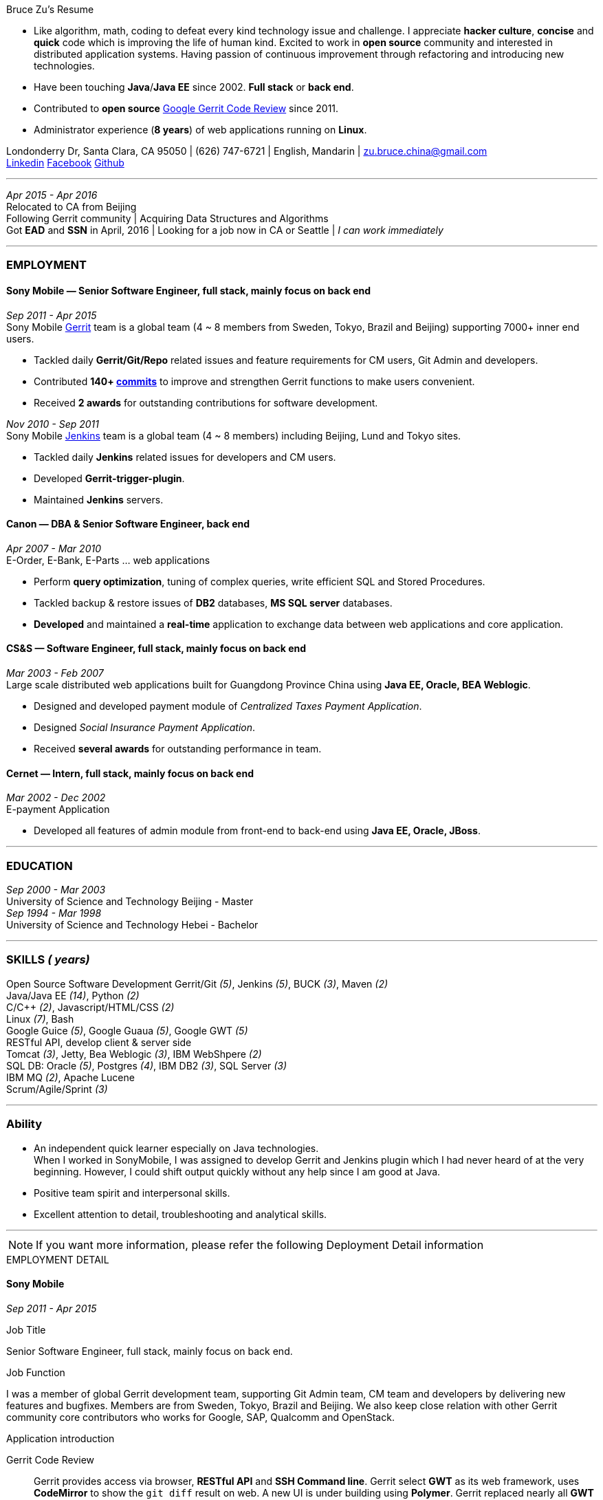 
.[big red]#Bruce Zu's Resume#
****
****

:Gerrit: https://www.gerritcodereview.com/about.md
:Linkedin: https://www.linkedin.com/in/bruce-zu-98b82018
:Facebook: https://www.facebook.com/bruce.zu
:Github: https://github.com/BruceZu
:mycommits: https://gerrit-review.googlesource.com/#/q/author:%22Bruce+Zu%22
:whatisjenkins: https://jenkins.io/
:whatisgerrit: https://www.gerritcodereview.com/index.md
:My Create project: https://gerrit-review.googlesource.com/#/q/topic:create-project-ui

- Like algorithm, math, coding to defeat every kind technology issue and challenge.
I appreciate *hacker culture*, *concise* and *quick* code which is improving the life of human kind.
Excited to work in *open source* community and interested in distributed application systems.
Having passion of continuous improvement through refactoring and introducing new technologies.
- Have been touching *Java*/*Java EE* since 2002. *Full stack* or *back end*. +
- Contributed to *open source* {Gerrit}[Google Gerrit Code Review] since 2011. +
- Administrator experience (*8 years*) of web applications running on *Linux*.



[small Gray]#Londonderry Dr, Santa Clara, CA 95050 |
(626) 747-6721 | English, Mandarin | zu.bruce.china@gmail.com +
{Linkedin}[Linkedin] {Facebook}[Facebook] {Github}[Github]#

'''
[small Gray]#_Apr 2015 -  Apr 2016_# +
[small Gray]#Relocated to CA from Beijing# +
[small Gray]#Following Gerrit community# |
[small Gray]#Acquiring Data Structures and Algorithms# +
[small Gray]#Got *EAD* and *SSN* in April, 2016# |
[small Gray]#Looking for a job now in CA or Seattle | _I can work immediately_# +

'''
=== *EMPLOYMENT*

==== Sony Mobile — Senior Software Engineer, full stack, mainly focus on back end

[small Gray]#_Sep 2011 -  Apr 2015_# +
[small Gray]#Sony Mobile {whatisgerrit}[Gerrit] team is a global team (4 ~ 8 members from Sweden, Tokyo, Brazil and Beijing) supporting 7000+ inner end users.#

* Tackled daily *Gerrit/Git/Repo* related issues and feature requirements for CM users, Git Admin and developers. +
* Contributed *140+ {mycommits}[commits]* to improve and strengthen Gerrit functions to make users convenient. +
* Received *2 awards* for outstanding contributions for software development. +

[small Gray]#_Nov 2010 - Sep 2011_# +
[small Gray]#Sony Mobile {whatisjenkins}[Jenkins] team is a global team (4 ~ 8 members) including Beijing, Lund and Tokyo sites.#

* Tackled daily *Jenkins* related issues for developers and CM users. +
* Developed *Gerrit-trigger-plugin*. +
* Maintained *Jenkins* servers. +

==== Canon — DBA & Senior Software Engineer, back end

[small Gray]#_Apr 2007 - Mar 2010_# +
[small Gray]#E-Order, E-Bank, E-Parts ... web applications#

* Perform *query optimization*, tuning of complex queries, write efficient SQL and Stored Procedures. +
* Tackled backup & restore issues of *DB2* databases, *MS SQL server* databases. +
* *Developed* and maintained a *real-time* application to exchange data between web applications and core application. +

==== CS&S — Software Engineer, full stack, mainly focus on back end

[small Gray]#_Mar 2003 - Feb 2007_# +
[small Gray]#Large scale distributed web applications built for Guangdong Province China using *Java EE, Oracle, BEA Weblogic*.#

* Designed and developed payment module of _Centralized Taxes Payment Application_.  +
* Designed _Social Insurance Payment Application_. +
* Received *several awards* for outstanding performance in team.

==== Cernet — Intern, full stack, mainly focus on back end

[small Gray]#_Mar 2002 - Dec 2002_# +
[small Gray]#E-payment Application#

* Developed all features of admin module from front-end to back-end using *Java EE, Oracle, JBoss*.

'''
=== *EDUCATION*

[small Gray]#_Sep 2000 - Mar 2003_# +
[Gray]#University of Science and Technology Beijing - Master# +
[small Gray]#_Sep 1994 - Mar 1998_# +
[Gray]#University of Science and Technology Hebei - Bachelor# +

'''
=== *SKILLS* [small Gray]#_( years)#_

Open Source Software Development
Gerrit/Git [small Gray]#_(5)_#, Jenkins [small Gray]#_(5)_#, BUCK [small Gray]#_(3)_#, Maven [small Gray]#_(2)_# +
Java/Java EE [small Gray]#_(14)_#, Python [small Gray]#_(2)_# +
C/C++ [small Gray]#_(2)_#, Javascript/HTML/CSS [small Gray]#_(2)_# +
Linux [small Gray]#_(7)_#, Bash +
Google Guice [small Gray]#_(5)_#, Google Guaua [small Gray]#_(5)_#, Google GWT [small Gray]#_(5)_# +
RESTful API, develop client & server side +
Tomcat [small Gray]#_(3)_#, Jetty, Bea Weblogic [small Gray]#_(3)_#, IBM WebShpere [small Gray]#_(2)_# +
SQL DB: Oracle [small Gray]#_(5)_#, Postgres [small Gray]#_(4)_#, IBM DB2 [small Gray]#_(3)_#, SQL Server [small Gray]#_(3)_# +
IBM MQ [small Gray]#_(2)_#, Apache Lucene +
Scrum/Agile/Sprint [small Gray]#_(3)_# +



'''
=== *Ability*

* An independent quick learner especially on Java technologies. +
[small Gray]#When I worked in SonyMobile, I was assigned to develop Gerrit and Jenkins plugin which I had never heard of at the very beginning.
  However, I could shift output quickly without any help since I am good at Java.# +
* Positive team spirit and interpersonal skills. +
* Excellent attention to detail, troubleshooting and analytical skills. +

'''



[NOTE]
====
[small Gray]#If you want more information, please refer the following Deployment Detail information#
====


.[big red]#EMPLOYMENT DETAIL#
****
****

==== Sony Mobile

[small Green]#_Sep 2011 -  Apr 2015_# +

.Job Title

Senior Software Engineer, full stack, mainly focus on back end.

.Job Function
I was a member of global Gerrit development team, supporting Git Admin team, CM team and developers
by delivering new features and bugfixes. Members are from Sweden, Tokyo, Brazil and Beijing.
We also keep close relation with other Gerrit community core contributors who works for Google,
SAP, Qualcomm and OpenStack.

.Application introduction
:gerrit-case: https://gerrit.googlesource.com/homepage/+/md-pages/docs/ShowCases.md

Gerrit Code Review::

Gerrit provides access via browser, *RESTful API* and *SSH Command line*. Gerrit select *GWT* as its web framework,
uses *CodeMirror* to show the `git diff` result on web. A new UI is under building using *Polymer*.
Gerrit replaced nearly all *GWT RPC* implementation with its own *RESTful API*.
The *SSH Command line* features are built with *Apache MINA*'s sub project *Apache SSHD*.
Gerrit notification functions including *Hook*, *Stream-event* and *E-mail*.
Gerrit stores data in *Git* repositories and *SQL database*.
Gerrit does not use *Hibernate*. Instead, it supports 9 kinds of *SQL database* with its own *open source* tiny *ORM* library,
which is built by using *ObjectWeb ASM 3, H2* and *ANTLR 3*, e.g. *Oracle, MySQL, H2, PostgreSQL, DB2*. However,
Gerrit is moving the data stored in DB into `git notes`. This is a step towards implementing open-source version of *multi-master* feature.
Gerrit caches search results in memory, disk of server side and client side via browser.
Gerrit builds second index using *Lucene* and *Protocol Buffers*.
Gerrit provides search function, and the grammar is built by using *Antlr 3*.
Gerrit has replication function, which now is a plugin, to enable *master-slave* mode.
Gerrit uses *Google Guice*, not *Spring*, as dependency injection framework.
Gerrit supports developing *Gerrit plugin*. Gerrit uses *BUCK* to build source code, run *Junit* test, wrap release file (war).
BUCK runs faster that *Maven*. Gerrit provides init command to do every initial works and startup Gerrit automatically.
Gerrit has tons framework.


The Sony Mobile Gerrit server::

Gerrit server runs in *Tomcat* web container behind an *Apache* web server.
Gerrit server is *master-slave* mode, one master server and on average *7 slave servers* * *3 sites* accessed by *7000+* end users in total.
Sony Mobile Gerrit server uses *PostgreSQL* that has replication features. Each Gerrit slave server has a *PostgreSQL* database.
On each site, the Gerrit slave servers are located behind balance servers that balance the requests from local developers and local *Jenkins* servers.



.Achievements

Develop :::
Some features, e.g.:

- [*] Create project (*SSH command* and *RESTful API*) +
- [*] Add file comment to a patch +
- [*] Enable branch specified label +
- [*] Add reviewers in batch by *LDAP* group +
- [*] Add new system configuration options +
- [*] Enable register email registered automatically +


:My-contribution: https://gerrit-review.googlesource.com/#/q/author:bruce.zu
:::
Details: {My-contribution}[ my commits] contributed to Gerrit community.

Daily support :::

- [*] Tackled issues related to Gerrit, Apache, Tomcat with CM user and Git Admin  +
- [*] Tried new Gerrit version and Gerrit plugins in Test Environment +

[small Green]#_No 2010 ~ Sep 2011_# +

.Job Function

Jenkins master.

.Job Title

Staff Engineer

.Application introduction

Sony mobile has few *Jenkins servers* in each site with hundreds of slave machines for developers, CM teams.

.Achievements

Admin Jenkins Server

- [*]  Evaluated/Upgraded Jenkins new version and Jenkins plugins +
- [*]  Setup and configured new Jenkins slaves. Allocated slave groups to Jenkins jobs, Tuned slave groups +
- [*]  Monitored Jenkins server/jobs/slaves and tackled issues +

Develop

- [*] Took part in developing Jenkins plugin: *Gerrit-trigger-plugin* +

==== Canon China

[small Green]#_Apr 2007 - Mar 2010_# +

.Job Title

Senior Software Engineer, back end.

.Job Function

Supervise all local web applications

.Application introduction

Cannon China local applications ::
Web applications, e.g. e-order, e-bank, e-parts ... They are built using *Java/Java EE, DB2* or *MS SQL Server*.
Their databases need exchange data with core application that is built using *AS400* and *DB2*.

.Achievements

DBA

- [*] Perform query optimization and tuning of complex queries, write efficient SQL and Stored Procedures.
 That access several million rows across several database tables. Tuned SQL statement of web applications,
  e.g. reduced the running time of some SQL statements to be less than *5 seconds* from *2+ minutes*. +
- [*] Setup MS SQL Server database backup plan and carried it out. +
- [*] Tacked day-to-day issues of DB2 backup to tape and wrote tutorial. +

Develop using the API of *IBM MQ* and *Java RMI*:

- [*] Designed, developed, tested, deployed and maintained a real-time application used to sync data between web applications and core applications. +

==== China Software & Service

[small Green]#_Mar 2003 - Feb 2007_# +

.Job Title
Software Engineer, full stack, mainly focus on back end +

.Job Function
With other members developed 2 web applications for Guangdong Province China .

- Centralized Taxes Payment Application.
- Social Insurance Payment Application.

.Application introduction

Centralized Taxes Payment Application ::

The application provides local tax services for the whole province. It is a *large-scale distributed Java EE based web application* built
with *Oracle RAC* and *Weblogic cluster*. The number of GDP and people of Guandong Province is greater than that of Taiwan.
The number of this application’s *online users (2000+)* and concurrent users is very tremendous. It is also a *big data* application.
It is *multi-tier, browser/server mode* and *client/server mode* architecture.
Users can access it via telephone, browser and client side application.
It also communicates with other applications of banks and other government departments.


.Achievements

- [*] Design and coding features like online payment and printing cash receipt, General-purpose Tax Payment Certificate. +

.Application introduction

Social Insurance Payment Application ::
This application is used to collect 5 kinds of social insurance fee from employer for their employee.
It force the employer to pay these social insurance together with the local taxes +

I was in charge of system requirement and system design. +

.Achievements

- Design:

- [*] Wrote out system requirement with end user. Made clear the *boundary of system*, wrote out *user cases*. +
- [*] Combed out the business data flow, draw out *business data module*.  +
- [*] Created *physical data module*, DB scheme. +
- [*] Divided system into sub modules. +

- ETL:

- [*] Took part in *ETL* work between old application DB and new application DB. +


==== Cernet — Intern
[small Green]#_Mar 2002 - Dec 2002_# +

.Job Title

Software Engineer, full stack, mainly focus on back end .

.Job Function

Took part in developing E_Payment web application

.Application introduction

E_Payment application::
It is online payment application like Paypal to provide payment service used by Cernet web site.
Its framework mocked the Sun pet store using *JavaScript, JSP, Servlet, JDBC, EJB* +

.Achievements
Developed admin module of E-payment application from the *front-end* to *back-end*
Features includes

- [*] Register/update new user information. +
- [*] Manage user authority via user's group. +

Developed common library

- [*] Defined *DTD*, a Document Type Definition, and developed a parser to parse a given *XML* according the DTD. +


